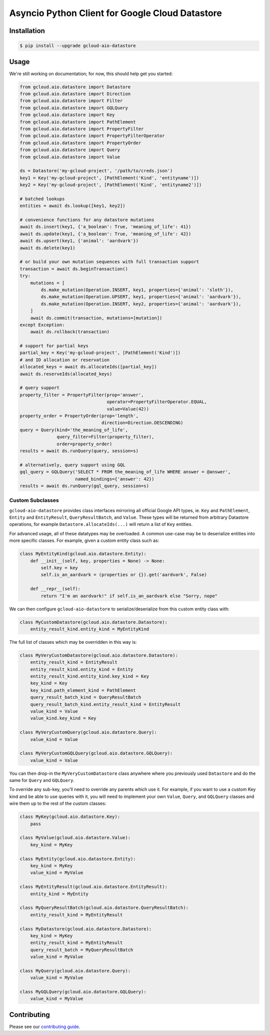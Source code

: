 Asyncio Python Client for Google Cloud Datastore
================================================

|pypi| |pythons|

Installation
------------

.. code-block:: console

    $ pip install --upgrade gcloud-aio-datastore

Usage
-----

We're still working on documentation; for now, this should help get you
started:

.. code-block:: python

    from gcloud.aio.datastore import Datastore
    from gcloud.aio.datastore import Direction
    from gcloud.aio.datastore import Filter
    from gcloud.aio.datastore import GQLQuery
    from gcloud.aio.datastore import Key
    from gcloud.aio.datastore import PathElement
    from gcloud.aio.datastore import PropertyFilter
    from gcloud.aio.datastore import PropertyFilterOperator
    from gcloud.aio.datastore import PropertyOrder
    from gcloud.aio.datastore import Query
    from gcloud.aio.datastore import Value

    ds = Datastore('my-gcloud-project', '/path/to/creds.json')
    key1 = Key('my-gcloud-project', [PathElement('Kind', 'entityname')])
    key2 = Key('my-gcloud-project', [PathElement('Kind', 'entityname2')])

    # batched lookups
    entities = await ds.lookup([key1, key2])

    # convenience functions for any datastore mutations
    await ds.insert(key1, {'a_boolean': True, 'meaning_of_life': 41})
    await ds.update(key1, {'a_boolean': True, 'meaning_of_life': 42})
    await ds.upsert(key1, {'animal': 'aardvark'})
    await ds.delete(key1)

    # or build your own mutation sequences with full transaction support
    transaction = await ds.beginTransaction()
    try:
        mutations = [
            ds.make_mutation(Operation.INSERT, key1, properties={'animal': 'sloth'}),
            ds.make_mutation(Operation.UPSERT, key1, properties={'animal': 'aardvark'}),
            ds.make_mutation(Operation.INSERT, key2, properties={'animal': 'aardvark'}),
        ]
        await ds.commit(transaction, mutations=[mutation])
    except Exception:
        await ds.rollback(transaction)

    # support for partial keys
    partial_key = Key('my-gcloud-project', [PathElement('Kind')])
    # and ID allocation or reservation
    allocated_keys = await ds.allocateIds([partial_key])
    await ds.reserveIds(allocated_keys)

    # query support
    property_filter = PropertyFilter(prop='answer',
                                     operator=PropertyFilterOperator.EQUAL,
                                     value=Value(42))
    property_order = PropertyOrder(prop='length',
                                   direction=Direction.DESCENDING)
    query = Query(kind='the_meaning_of_life',
                  query_filter=Filter(property_filter),
                  order=property_order)
    results = await ds.runQuery(query, session=s)

    # alternatively, query support using GQL
    gql_query = GQLQuery('SELECT * FROM the_meaning_of_life WHERE answer = @answer',
                         named_bindings={'answer': 42})
    results = await ds.runQuery(gql_query, session=s)

Custom Subclasses
~~~~~~~~~~~~~~~~~

``gcloud-aio-datastore`` provides class interfaces mirroring all official
Google API types, ie. ``Key`` and ``PathElement``, ``Entity`` and
``EntityResult``, ``QueryResultBatch``, and ``Value``. These types will be
returned from arbitrary Datastore operations, for example
``Datastore.allocateIds(...)`` will return a list of ``Key`` entities.

For advanced usage, all of these datatypes may be overloaded. A common use-case
may be to deserialize entities into more specific classes. For example, given a
custom entity class such as:

.. code-block:: python

    class MyEntityKind(gcloud.aio.datastore.Entity):
        def __init__(self, key, properties = None) -> None:
            self.key = key
            self.is_an_aardvark = (properties or {}).get('aardvark', False)

        def __repr__(self):
            return "I'm an aardvark!" if self.is_an_aardvark else "Sorry, nope"

We can then configure ``gcloud-aio-datastore`` to serialize/deserialize from
this custom entity class with:

.. code-block:: python

    class MyCustomDatastore(gcloud.aio.datastore.Datastore):
        entity_result_kind.entity_kind = MyEntityKind

The full list of classes which may be overridden in this way is:

.. code-block:: python

    class MyVeryCustomDatastore(gcloud.aio.datastore.Datastore):
        entity_result_kind = EntityResult
        entity_result_kind.entity_kind = Entity
        entity_result_kind.entity_kind.key_kind = Key
        key_kind = Key
        key_kind.path_element_kind = PathElement
        query_result_batch_kind = QueryResultBatch
        query_result_batch_kind.entity_result_kind = EntityResult
        value_kind = Value
        value_kind.key_kind = Key

    class MyVeryCustomQuery(gcloud.aio.datastore.Query):
        value_kind = Value

    class MyVeryCustomGQLQuery(gcloud.aio.datastore.GQLQuery):
        value_kind = Value

You can then drop-in the ``MyVeryCustomDatastore`` class anywhere where you
previously used ``Datastore`` and do the same for ``Query`` and ``GQLQuery``.

To override any sub-key, you'll need to override any parents which use it. For
example, if you want to use a custom Key kind and be able to use queries with
it, you will need to implement your own ``Value``, ``Query``, and ``GQLQuery``
classes and wire them up to the rest of the custom classes:

.. code-block:: python

    class MyKey(gcloud.aio.datastore.Key):
        pass

    class MyValue(gcloud.aio.datastore.Value):
        key_kind = MyKey

    class MyEntity(gcloud.aio.datastore.Entity):
        key_kind = MyKey
        value_kind = MyValue

    class MyEntityResult(gcloud.aio.datastore.EntityResult):
        entity_kind = MyEntity

    class MyQueryResultBatch(gcloud.aio.datastore.QueryResultBatch):
        entity_result_kind = MyEntityResult

    class MyDatastore(gcloud.aio.datastore.Datastore):
        key_kind = MyKey
        entity_result_kind = MyEntityResult
        query_result_batch = MyQueryResultBatch
        value_kind = MyValue

    class MyQuery(gcloud.aio.datastore.Query):
        value_kind = MyValue

    class MyGQLQuery(gcloud.aio.datastore.GQLQuery):
        value_kind = MyValue

Contributing
------------

Please see our `contributing guide`_.

.. _contributing guide: https://github.com/talkiq/gcloud-aio/blob/master/.github/CONTRIBUTING.rst

.. |pypi| image:: https://img.shields.io/pypi/v/gcloud-aio-datastore.svg?style=flat-square
    :alt: Latest PyPI Version
    :target: https://pypi.org/project/gcloud-aio-datastore/

.. |pythons| image:: https://img.shields.io/pypi/pyversions/gcloud-aio-datastore.svg?style=flat-square
    :alt: Python Version Support
    :target: https://pypi.org/project/gcloud-aio-datastore/
